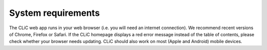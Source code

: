 System requirements
===================

The CLiC web app runs in your web browser (i.e. you will need an
internet connection). We recommend recent versions of Chrome, Firefox or
Safari. If the CLiC homepage displays a red error message instead of the
table of contents, please check whether your browser needs updating.
CLiC should also work on most (Apple and Android) mobile devices.
